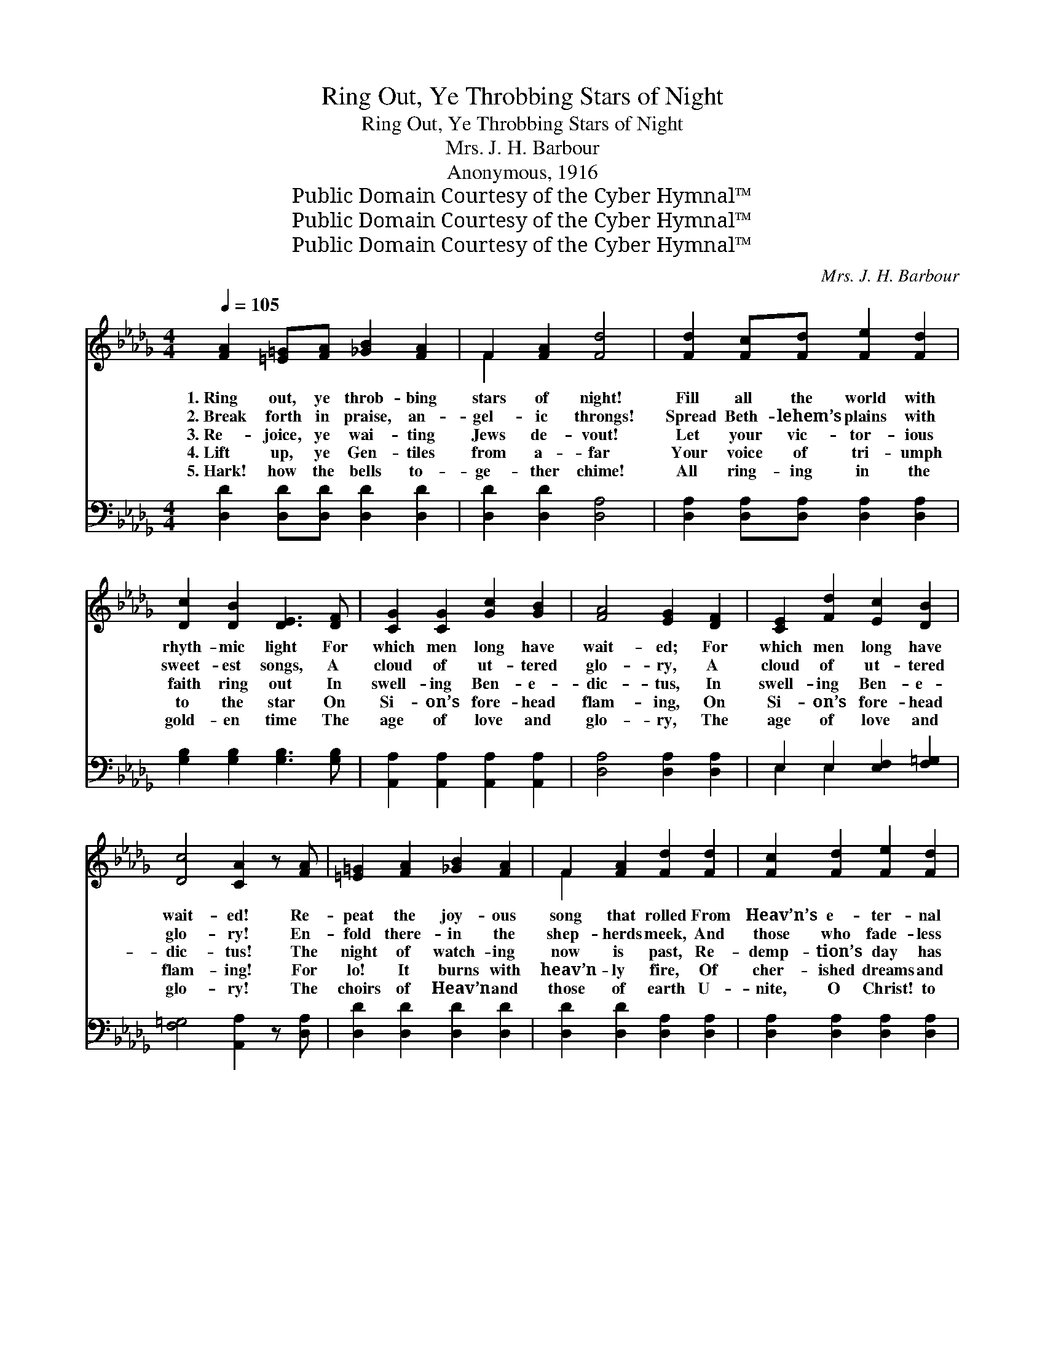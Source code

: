 X:1
T:Ring Out, Ye Throbbing Stars of Night
T:Ring Out, Ye Throbbing Stars of Night
T:Mrs. J. H. Barbour
T:Anonymous, 1916
T:Public Domain Courtesy of the Cyber Hymnal™
T:Public Domain Courtesy of the Cyber Hymnal™
T:Public Domain Courtesy of the Cyber Hymnal™
C:Mrs. J. H. Barbour
Z:Public Domain
Z:Courtesy of the Cyber Hymnal™
%%score ( 1 2 ) ( 3 4 )
L:1/8
Q:1/4=105
M:4/4
K:Db
V:1 treble 
V:2 treble 
V:3 bass 
V:4 bass 
V:1
 [FA]2 [=E=G][FA] [_GB]2 [FA]2 | F2 [FA]2 [Fd]4 | [Fd]2 [Fc][Fd] [Fe]2 [Fd]2 | %3
w: 1.~Ring out, ye throb- bing|stars of night!|Fill all the world with|
w: 2.~Break forth in praise, an-|gel- ic throngs!|Spread Beth- lehem’s plains with|
w: 3.~Re- joice, ye wai- ting|Jews de- vout!|Let your vic- tor- ious|
w: 4.~Lift up, ye Gen- tiles|from a- far|Your voice of tri- umph|
w: 5.~Hark! how the bells to-|ge- ther chime!|All ring- ing in the|
 [Dc]2 [DB]2 [DE]3 [DF] | [CG]2 [CG]2 [Gc]2 [GB]2 | [FA]4 [EG]2 [DF]2 | [CE]2 [Fd]2 [Ec]2 [DB]2 | %7
w: rhyth- mic light For|which men long have|wait- ed; For|which men long have|
w: sweet- est songs, A|cloud of ut- tered|glo- ry, A|cloud of ut- tered|
w: faith ring out In|swell- ing Ben- e-|dic- tus, In|swell- ing Ben- e-|
w: to the star On|Si- on’s fore- head|flam- ing, On|Si- on’s fore- head|
w: gold- en time The|age of love and|glo- ry, The|age of love and|
 [Dc]4 [CA]2 z [FA] | [=E=G]2 [FA]2 [_GB]2 [FA]2 | F2 [FA]2 [Fd]2 [Fd]2 | [Fc]2 [Fd]2 [Fe]2 [Fd]2 | %11
w: wait- ed! Re-|peat the joy- ous|song that rolled From|Heav’n’s e- ter- nal|
w: glo- ry! En-|fold there- in the|shep- herds meek, And|those who fade- less|
w: dic- tus! The|night of watch- ing|now is past, Re-|demp- tion’s day has|
w: flam- ing! For|lo! It burns with|heav’n- ly fire, Of|cher- ished dreams and|
w: glo- ry! The|choirs of Heav’n and|those of earth U-|nite, O Christ! to|
 [Dc]2 [DB]2 [DE]3 [DF] | [CG]2 [CG]2 [Gc]2 [GB]2 | [FA]4 [EG]2 [DF]2 | [CE]2 [Ed]2 [Ec]2 [DB]2 | %15
w: depths of old When|earth was first cre-|at- ed, When|earth was first cre-|
w: pas- tures seek, Des-|cribed in pro- phets’|sto- ry, Des-|cribed in pro- phets’|
w: come at last, No|more can fear af-|flict us, No|more can fear af-|
w: vague de- sire Ful-|fill- ment now pro-|claim- ing, Ful-|fill- ment now pro-|
w: hail Thy birth, All|worlds as one a-|dore Thee, All|worlds as one a-|
 [DB]4 [CA]2 |[M:6/4] A2 | [Ge]4 [G=d]2 [Ge]4 [Gc]2 | [Fd]4 [GB]2 [FA]4 [FA]2 | %19
w: at- ed!|To-|ge- ther sing! For|God doth bring Je-|
w: sto- ry.|A-|dore your king! For|God doth bring E-|
w: flict us.|Let|trum- pets ring! For|God doth bring The|
w: claim- ing!|Let|pæ- ans ring! For|God doth bring The|
w: dore Thee!|One|an- them rolls from|ran- somed souls From|
 [GB]4 [Gc]2 [Gd]4 [GB]2 | [FA]4 F2 [FA]4 A2 |!<(! [GB]4!<)! [Gc]2 [Ad]4 A2 |!<(! [Af]6 [Ge]6 | %23
w: sus, the ev- er-|last- ing Lord, To|be by all His|works a-|
w: man- u- el the|ho- ly Child By|whom the world is|re- con-|
w: prom- ised heir of|Da- vid’s throne, Whose|king- dom all the|earth shall|
w: King all na- tions|longed to find! The|light and lead- er|of man-|
w: na- ture and each|liv- ing thing To|Thee, in- car- nate|Son and|
 [Fd]6- [Fd]4!<)! z2 |] %24
w: dored. *|
w: ciled. *|
w: own! *|
w: kind! *|
w: King! *|
V:2
 x8 | F2 x6 | x8 | x8 | x8 | x8 | x8 | x8 | x8 | F2 x6 | x8 | x8 | x8 | x8 | x8 | x6 |[M:6/4] A2 | %17
 x12 | x12 | x12 | x4 F2 x2 A2 x2 | x10 A2 | x12 | x12 |] %24
V:3
 [D,D]2 [D,D][D,D] [D,D]2 [D,D]2 | [D,D]2 [D,D]2 [D,A,]4 | [D,A,]2 [D,A,][D,A,] [D,A,]2 [D,A,]2 | %3
 [G,B,]2 [G,B,]2 [G,B,]3 [G,B,] | [A,,A,]2 [A,,A,]2 [A,,A,]2 [A,,A,]2 | [D,A,]4 [D,A,]2 [D,A,]2 | %6
 E,2 E,2 [E,F,]2 [F,=G,]2 | [F,=G,]4 [A,,A,]2 z [D,A,] | [D,D]2 [D,D]2 [D,D]2 [D,D]2 | %9
 [D,D]2 [D,D]2 [D,A,]2 [D,A,]2 | [D,A,]2 [D,A,]2 [D,A,]2 [D,A,]2 | [G,B,]2 [G,B,]2 [G,B,]3 [G,B,] | %12
 [A,,A,]2 [A,,A,]2 [A,,A,]2 [A,,A,]2 | [D,A,]4 [D,A,]2 [D,A,]2 | E,2 E,2 [E,F,]2 [E,=G,]2 | %15
 [E,=G,]4 [A,,A,]2 |[M:6/4] A,2 | [A,C]4 [A,C]2 [A,C]4 [A,E]2 | [D,D]4 [D,D]2 [D,D]4 [D,D]2 | %19
 [G,D]4 [G,=A,]2 [G,B,]4 [G,D]2 | [D,D]4 [D,A,]2 [D,D]4 [F,D]2 | [G,D]4 [G,D]2 [G,D]4 A,2 | %22
!<(! [A,D]6 [A,C]6 | [D,A,]6- [D,A,]4!<)! z2 |] %24
V:4
 x8 | x8 | x8 | x8 | x8 | x8 | E,2 E,2 x4 | x8 | x8 | x8 | x8 | x8 | x8 | x8 | E,2 E,2 x4 | x6 | %16
[M:6/4] A,2 | x12 | x12 | x12 | x12 | x10 A,2 | x12 | x12 |] %24

